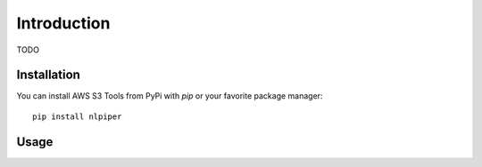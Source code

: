 Introduction
============

TODO

Installation
------------

You can install AWS S3 Tools from PyPi with `pip` or your favorite package manager::

    pip install nlpiper

Usage
-----
